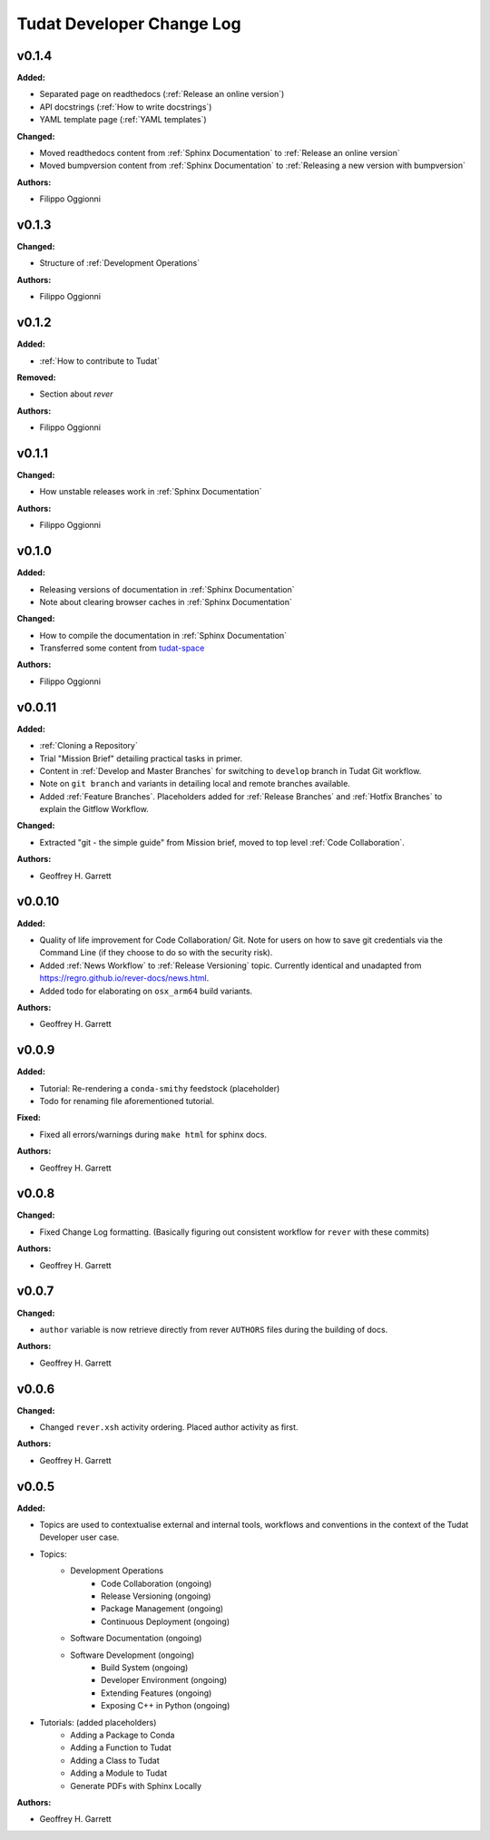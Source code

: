 ==========================
Tudat Developer Change Log
==========================

.. current developments

v0.1.4
====================

**Added:**

* Separated page on readthedocs (:ref:`Release an online version`)
* API docstrings (:ref:`How to write docstrings`)
* YAML template page (:ref:`YAML templates`)

**Changed:**

* Moved readthedocs content from :ref:`Sphinx Documentation` to :ref:`Release an online version`
* Moved bumpversion content from :ref:`Sphinx Documentation` to :ref:`Releasing a new version with bumpversion`

**Authors:**

* Filippo Oggionni

v0.1.3
====================

**Changed:**

* Structure of :ref:`Development Operations`

**Authors:**

* Filippo Oggionni

v0.1.2
====================

**Added:**

* :ref:`How to contribute to Tudat`

**Removed:**

* Section about `rever`

**Authors:**

* Filippo Oggionni

v0.1.1
====================

**Changed:**

* How unstable releases work in :ref:`Sphinx Documentation`

**Authors:**

* Filippo Oggionni

v0.1.0
====================

**Added:**

* Releasing versions of documentation in :ref:`Sphinx Documentation`
* Note about clearing browser caches in :ref:`Sphinx Documentation`

**Changed:**

* How to compile the documentation in :ref:`Sphinx Documentation`
* Transferred some content from `tudat-space <https://docs.tudat.space>`_

**Authors:**

* Filippo Oggionni

v0.0.11
====================

**Added:**

* :ref:`Cloning a Repository`
* Trial "Mission Brief" detailing practical tasks in primer.
* Content in :ref:`Develop and Master Branches` for switching to ``develop``
  branch in Tudat Git workflow.
* Note on ``git branch`` and variants in detailing local and remote branches
  available.
* Added :ref:`Feature Branches`. Placeholders added for :ref:`Release Branches`
  and :ref:`Hotfix Branches` to explain the Gitflow Workflow.

**Changed:**

* Extracted "git - the simple guide" from Mission brief, moved to top level
  :ref:`Code Collaboration`.

**Authors:**

* Geoffrey H. Garrett



v0.0.10
====================

**Added:**

* Quality of life improvement for Code Collaboration/ Git. Note for users
  on how to save git credentials via the Command Line (if they choose to do so
  with the security risk).

* Added :ref:`News Workflow` to :ref:`Release Versioning` topic. Currently
  identical and unadapted from https://regro.github.io/rever-docs/news.html.

* Added todo for elaborating on ``osx_arm64`` build variants.

**Authors:**

* Geoffrey H. Garrett



v0.0.9
====================

**Added:**

* Tutorial: Re-rendering a ``conda-smithy`` feedstock (placeholder)
* Todo for renaming file aforementioned tutorial.

**Fixed:**

* Fixed all errors/warnings during ``make html`` for sphinx docs.

**Authors:**

* Geoffrey H. Garrett


v0.0.8
====================

**Changed:**

* Fixed Change Log formatting. (Basically figuring out consistent workflow
  for ``rever`` with these commits)

**Authors:**

* Geoffrey H. Garrett



v0.0.7
====================

**Changed:**

* ``author`` variable is now retrieve directly from rever ``AUTHORS`` files
  during the building of docs.

**Authors:**

* Geoffrey H. Garrett


v0.0.6
====================

**Changed:**

* Changed ``rever.xsh`` activity ordering. Placed author activity as first.

**Authors:**

* Geoffrey H. Garrett



v0.0.5
====================

**Added:**

* Topics are used to contextualise external and internal tools, workflows and
  conventions in the context of the Tudat Developer user case.

* Topics:
    - Development Operations
        - Code Collaboration (ongoing)
        - Release Versioning (ongoing)
        - Package Management (ongoing)
        - Continuous Deployment (ongoing)
    - Software Documentation (ongoing)
    - Software Development (ongoing)
        - Build System (ongoing)
        - Developer Environment (ongoing)
        - Extending Features (ongoing)
        - Exposing C++ in Python (ongoing)

* Tutorials: (added placeholders)
    - Adding a Package to Conda
    - Adding a Function to Tudat
    - Adding a Class to Tudat
    - Adding a Module to Tudat
    - Generate PDFs with Sphinx Locally

**Authors:**

* Geoffrey H. Garrett
